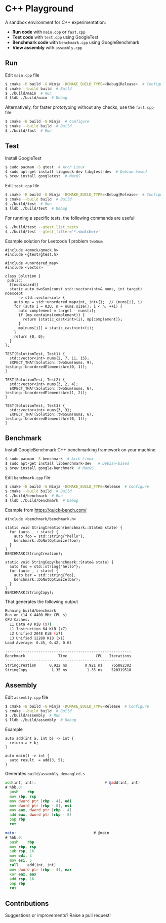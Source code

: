 * C++ Playground
A sandbox environment for C++ experimentation:
- *Run code* with ~main.cpp~ or ~fast.cpp~
- *Test code* with ~test.cpp~ using GoogleTest
- *Benchmark code* with ~benchmark.cpp~ using GoogleBenchmark
- *View assembly* with ~assembly.cpp~

** Run
Edit ~main.cpp~ file
#+begin_src sh
  $ cmake -B build -G Ninja -DCMAKE_BUILD_TYPE=<Debug|Release>  # Configure
  $ cmake --build build  # Build
  $ ./build/main  # Run
  $ lldb ./build/main  # Debug
#+end_src

Alternatively, for faster prototyping without any checks, use the
~fast.cpp~ file
#+begin_src sh
  $ cmake -B build -G Ninja  # Configure
  $ cmake --build build  # Build
  $ ./build/fast  # Run
#+end_src

** Test
Install GoogleTest
#+begin_src sh
  $ sudo pacman -S gtest  # Arch Linux
  $ sudo apt-get install libgmock-dev libgtest-dev  # Debian-based
  $ brew install googletest  # MacOS
#+end_src

Edit ~test.cpp~ file
#+begin_src sh
  $ cmake -B build -G Ninja -DCMAKE_BUILD_TYPE=<Debug|Release>  # Configure
  $ cmake --build build  # Build
  $ ./build/test  # Run
  $ lldb ./build/test  # Debug
#+end_src

For running a specific tests, the following commands are useful
#+begin_src sh
  $ ./build/test --gtest_list_tests
  $ ./build/test --gtest_filter='*.<matcher>'
#+end_src

Example solution for Leetcode 1 problem ~twoSum~
#+begin_src c++
  #include <gmock/gmock.h>
  #include <gtest/gtest.h>

  #include <unordered_map>
  #include <vector>

  class Solution {
   public:
    [[nodiscard]]
    static auto twoSum(const std::vector<int>& nums, int target) noexcept
        -> std::vector<int> {
      auto mp = std::unordered_map<int, int>{};  // (nums[i], i)
      for (auto i = 0ZU, n = nums.size(); i < n; ++i) {
        auto complement = target - nums[i];
        if (mp.contains(complement)) {
          return {static_cast<int>(i), mp[complement]};
        }
        mp[nums[i]] = static_cast<int>(i);
      }
      return {0, 0};
    }
  };

  TEST(SolutionTest, Test1) {
    std::vector<int> nums{2, 7, 11, 15};
    EXPECT_THAT(Solution::twoSum(nums, 9), testing::UnorderedElementsAre(0, 1));
  }

  TEST(SolutionTest, Test2) {
    std::vector<int> nums{3, 2, 4};
    EXPECT_THAT(Solution::twoSum(nums, 6), testing::UnorderedElementsAre(1, 2));
  }

  TEST(SolutionTest, Test3) {
    std::vector<int> nums{3, 3};
    EXPECT_THAT(Solution::twoSum(nums, 6), testing::UnorderedElementsAre(0, 1));
  }
#+end_src

** Benchmark
Install GoogleBenchmark C++ benchmarking framework on your machine:
#+begin_src sh
  $ sudo pacman -S benchmark  # Arch Linux
  $ sudo apt-get install libbenchmark-dev   # Debian-based
  $ brew install google-benchmark  # MacOS
#+end_src

Edit ~benchmark.cpp~ file
#+begin_src sh
  $ cmake -B build -G Ninja -DCMAKE_BUILD_TYPE=Release  # Configure
  $ cmake --build build  # Build
  $ ./build/benchmark  # Run
  $ lldb ./build/benchmark  # Debug
#+end_src

Example from https://quick-bench.com/
#+begin_src c++
  #include <benchmark/benchmark.h>

  static void StringCreation(benchmark::State& state) {
    for (auto _ : state) {
      auto foo = std::string{"hello"};
      benchmark::DoNotOptimize(foo);
    }
  }
  BENCHMARK(StringCreation);

  static void StringCopy(benchmark::State& state) {
    auto foo = std::string{"hello"};
    for (auto _ : state) {
      auto bar = std::string{foo};
      benchmark::DoNotOptimize(bar);
    }
  }
  BENCHMARK(StringCopy);
#+end_src

That generates the following output
#+begin_src sh
  Running build/benchmark
  Run on (14 X 4400 MHz CPU s)
  CPU Caches:
    L1 Data 48 KiB (x7)
    L1 Instruction 64 KiB (x7)
    L2 Unified 2048 KiB (x7)
    L3 Unified 12288 KiB (x1)
  Load Average: 0.45, 0.42, 0.63

  ---------------------------------------------------------
  Benchmark               Time             CPU   Iterations
  ---------------------------------------------------------
  StringCreation      0.922 ns        0.921 ns    765882382
  StringCopy           1.35 ns         1.35 ns    520319518
#+end_src

** Assembly
Edit ~assembly.cpp~ file
#+begin_src sh
  $ cmake -B build -G Ninja -DCMAKE_BUILD_TYPE=Release  # Configure
  $ cmake --build build  # Build
  $ ./build/assembly  # Run
  $ lldb ./build/assembly  # Debug
#+end_src

Example
#+begin_src c++
  auto add(int a, int b) -> int {
    return a + b;
  }

  auto main() -> int {
    auto result  = add(3, 5);
  }
#+end_src

Generates ~build/assembly_demangled.s~
#+begin_src asm
  add(int, int):                               # @add(int, int)
  # %bb.0:
  	push	rbp
  	mov	rbp, rsp
  	mov	dword ptr [rbp - 4], edi
  	mov	dword ptr [rbp - 8], esi
  	mov	eax, dword ptr [rbp - 4]
  	add	eax, dword ptr [rbp - 8]
  	pop	rbp
  	ret

  main:                                   # @main
  # %bb.0:
  	push	rbp
  	mov	rbp, rsp
  	sub	rsp, 16
  	mov	edi, 3
  	mov	esi, 5
  	call	add(int, int)
  	mov	dword ptr [rbp - 4], eax
  	xor	eax, eax
  	add	rsp, 16
  	pop	rbp
  	ret
#+end_src

** Contributions
Suggestions or improvements? Raise a pull request!

